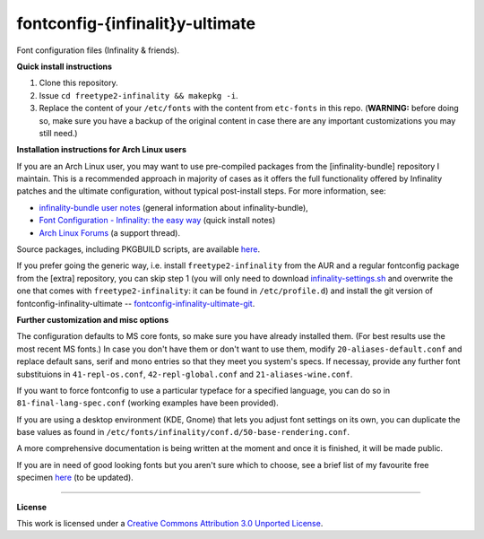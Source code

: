 fontconfig-{infinalit}y-ultimate
================================

Font configuration files (Infinality & friends).

**Quick install instructions**

1. Clone this repository.
2. Issue ``cd freetype2-infinality && makepkg -i``.
3. Replace the content of your ``/etc/fonts`` with the content from ``etc-fonts`` in this repo. (**WARNING:** before doing so, make sure you have a backup of the original content in case there are any important customizations you may still need.)

**Installation instructions for Arch Linux users**

If you are an Arch Linux user, you may want to use pre-compiled packages from the [infinality-bundle] repository I maintain. This is a recommended approach in majority of cases as it offers the full functionality offered by Infinality patches and the ultimate configuration, without typical post-install steps. For more information, see:

* `infinality-bundle user notes <http://bohoomil.github.io/ib.html>`_ (general information about infinality-bundle),

* `Font Configuration - Infinality: the easy way <https://wiki.archlinux.org/index.php/Font_Configuration#Infinality:_the_easy_way>`_ (quick install notes)

* `Arch Linux Forums <https://bbs.archlinux.org/viewtopic.php?id=162098>`_ (a support thread).

Source packages, including PKGBUILD scripts, are available `here <http://bohoomil.byethost16.com/infinality-bundle/src/>`_.

If you prefer going the generic way, i.e. install ``freetype2-infinality`` from the AUR and a regular fontconfig package from the [extra] repository, you can skip step 1 (you will only need to download `infinality-settings.sh`_ and overwrite the one that comes with ``freetype2-infinality``: it can be found in ``/etc/profile.d``) and install the git version of fontconfig-infinality-ultimate -- `fontconfig-infinality-ultimate-git`_. 

**Further customization and misc options**

The configuration defaults to MS core fonts, so make sure you have already installed them. (For best results use the most recent MS fonts.) In case you don't have them or don't want to use them, modify ``20-aliases-default.conf`` and replace default sans, serif and mono entries so that they meet you system's specs. If necessay, provide any further font substituions in ``41-repl-os.conf``, ``42-repl-global.conf`` and ``21-aliases-wine.conf``.

If you want to force fontconfig to use a particular typeface for a specified language, you can do so in ``81-final-lang-spec.conf`` (working examples have been provided).

If you are using a desktop environment (KDE, Gnome) that lets you adjust font settings on its own, you can duplicate the base values as found in ``/etc/fonts/infinality/conf.d/50-base-rendering.conf``.

A more comprehensive documentation is being written at the moment and once it is
finished, it will be made public.

If you are in need of good looking fonts but you aren't sure which to choose, see a brief list of my favourite free specimen `here <https://github.com/bohoomil/fontconf/wiki/Free-font-recomendations>`_ (to be updated).

.. _fontconfig-infinality-ultimate-git: https://aur.archlinux.org/packages/fontconfig-infinality-ultimate-git/

.. _infinality-settings.sh: https://github.com/bohoomil/fontconfig-ultimate/blob/master/etc-profile.d/infinality-settings.sh

----

**License**

.. meta:: `<a rel="license" href="http://creativecommons.org/licenses/by/3.0/"><img alt="Creative Commons License" style="border-width:0" src="http://i.creativecommons.org/l/by/3.0/88x31.png" /></a><br />This work is licensed under a <a rel="license" href="http://creativecommons.org/licenses/by/3.0/">Creative Commons Attribution 3.0 Unported License</a>.`


This work is licensed under a `Creative Commons Attribution 3.0 Unported License <http://creativecommons.org/licenses/by/3.0>`_.

